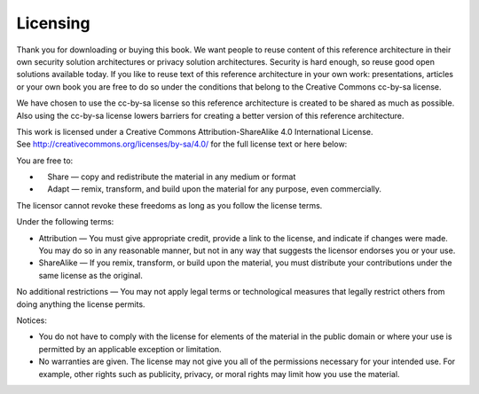 Licensing
=========

Thank you for downloading or buying this book. We want people to reuse
content of this reference architecture in their own security solution
architectures or privacy solution architectures. Security is hard
enough, so reuse good open solutions available today. If you like to
reuse text of this reference architecture in your own work:
presentations, articles or your own book you are free to do so under the
conditions that belong to the Creative Commons cc-by-sa license. 

We have chosen to use the cc-by-sa license so this reference
architecture is created to be shared as much as possible. Also using the
cc-by-sa license lowers barriers for creating a better version of this
reference architecture. 

This work is licensed under a Creative Commons Attribution-ShareAlike
4.0 International License.
See \ http://creativecommons.org/licenses/by-sa/4.0/ for the full
license text or here below:

You are free to:

-      Share — copy and redistribute the material in any medium or
   format
-      Adapt — remix, transform, and build upon the material for any
   purpose, even commercially.

The licensor cannot revoke these freedoms as long as you follow the
license terms.

Under the following terms:

-  Attribution — You must give appropriate credit, provide a link to the
   license, and indicate if changes were made. You may do so in any
   reasonable manner, but not in any way that suggests the licensor
   endorses you or your use.
-  ShareAlike — If you remix, transform, or build upon the material, you
   must distribute your contributions under the same license as the
   original.

No additional restrictions — You may not apply legal terms or
technological measures that legally restrict others from doing anything
the license permits.

Notices:

-  You do not have to comply with the license for elements of the
   material in the public domain or where your use is permitted by an
   applicable exception or limitation.
-  No warranties are given. The license may not give you all of the
   permissions necessary for your intended use. For example, other
   rights such as publicity, privacy, or moral rights may limit how you
   use the material.
